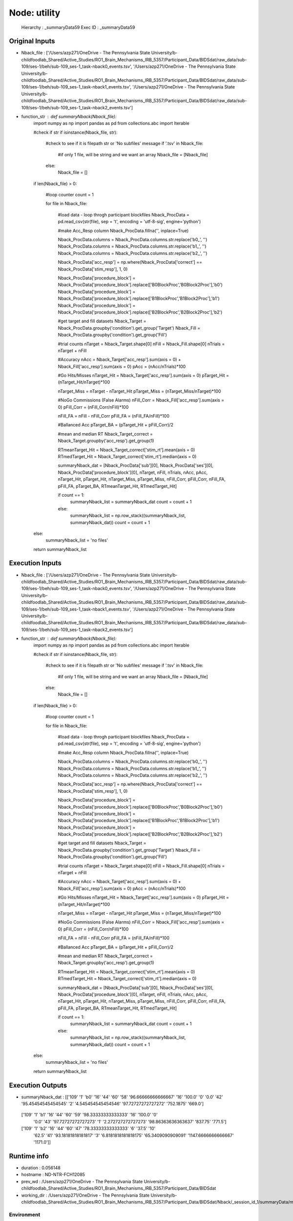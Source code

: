 Node: utility
=============


 Hierarchy : _summaryData59
 Exec ID : _summaryData59


Original Inputs
---------------


* Nback_file : ['/Users/azp271/OneDrive - The Pennsylvania State University/b-childfoodlab_Shared/Active_Studies/RO1_Brain_Mechanisms_IRB_5357/Participant_Data/BIDSdat/raw_data/sub-109/ses-1/beh/sub-109_ses-1_task-nback0_events.tsv', '/Users/azp271/OneDrive - The Pennsylvania State University/b-childfoodlab_Shared/Active_Studies/RO1_Brain_Mechanisms_IRB_5357/Participant_Data/BIDSdat/raw_data/sub-109/ses-1/beh/sub-109_ses-1_task-nback1_events.tsv', '/Users/azp271/OneDrive - The Pennsylvania State University/b-childfoodlab_Shared/Active_Studies/RO1_Brain_Mechanisms_IRB_5357/Participant_Data/BIDSdat/raw_data/sub-109/ses-1/beh/sub-109_ses-1_task-nback2_events.tsv']
* function_str : def summaryNback(Nback_file):
    import numpy as np
    import pandas as pd
    from collections.abc import Iterable

    #check if str
    if isinstance(Nback_file, str):

        #check to see if it is filepath str or 'No subfiles' message
        if '.tsv' in Nback_file:
            #if only 1 file, will be string and we want an array
            Nback_file = [Nback_file]
        else:
            Nback_file = []

    if len(Nback_file) > 0:

        #loop counter
        count = 1

        for file in Nback_file:

            #load data - loop throgh participant blockfiles
            Nback_ProcData = pd.read_csv(str(file), sep = '\t', encoding = 'utf-8-sig', engine='python') 

            #make Acc_Resp column
            Nback_ProcData.fillna('', inplace=True)

            Nback_ProcData.columns = Nback_ProcData.columns.str.replace('b0_', '')
            Nback_ProcData.columns = Nback_ProcData.columns.str.replace('b1_', '')
            Nback_ProcData.columns = Nback_ProcData.columns.str.replace('b2_', '')

            Nback_ProcData['acc_resp'] = np.where(Nback_ProcData['correct'] == Nback_ProcData['stim_resp'], 1, 0)

            Nback_ProcData['procedure_block'] = Nback_ProcData['procedure_block'].replace(['B0BlockProc','B0Block2Proc'],'b0')
            Nback_ProcData['procedure_block'] = Nback_ProcData['procedure_block'].replace(['B1BlockProc','B1Block2Proc'],'b1')
            Nback_ProcData['procedure_block'] = Nback_ProcData['procedure_block'].replace(['B2BlockProc','B2Block2Proc'],'b2')

            #get target and fill datasets
            Nback_Target = Nback_ProcData.groupby('condition').get_group('Target')
            Nback_Fill = Nback_ProcData.groupby('condition').get_group('Fill')

            #trial counts
            nTarget = Nback_Target.shape[0]
            nFill = Nback_Fill.shape[0]
            nTrials = nTarget + nFill

            #Accuracy
            nAcc = Nback_Target['acc_resp'].sum(axis = 0) + Nback_Fill['acc_resp'].sum(axis = 0)
            pAcc = (nAcc/nTrials)*100

            #Go Hits/Misses 
            nTarget_Hit = Nback_Target['acc_resp'].sum(axis = 0)
            pTarget_Hit = (nTarget_Hit/nTarget)*100

            nTarget_Miss = nTarget - nTarget_Hit
            pTarget_Miss = (nTarget_Miss/nTarget)*100

            #NoGo Commissions (False Alarms)
            nFill_Corr = Nback_Fill['acc_resp'].sum(axis = 0)
            pFill_Corr = (nFill_Corr/nFill)*100

            nFill_FA = nFill - nFill_Corr
            pFill_FA = (nFill_FA/nFill)*100

            #Ballanced Acc
            pTarget_BA = (pTarget_Hit + pFill_Corr)/2

            #mean and median RT
            Nback_Target_correct = Nback_Target.groupby('acc_resp').get_group(1)

            RTmeanTarget_Hit = Nback_Target_correct['stim_rt'].mean(axis = 0)
            RTmedTarget_Hit = Nback_Target_correct['stim_rt'].median(axis = 0)

            summaryNback_dat = [Nback_ProcData['sub'][0], Nback_ProcData['ses'][0], Nback_ProcData['procedure_block'][0], nTarget, nFill, nTrials, nAcc, pAcc, nTarget_Hit, pTarget_Hit, nTarget_Miss, pTarget_Miss, nFill_Corr, pFill_Corr, nFill_FA, pFill_FA, pTarget_BA, RTmeanTarget_Hit, RTmedTarget_Hit]

            if count == 1:
                summaryNback_list = summaryNback_dat
                count = count + 1
            else:
                summaryNback_list = np.row_stack((summaryNback_list, summaryNback_dat))
                count = count + 1

    else:
        summaryNback_list = 'no files'

    return summaryNback_list



Execution Inputs
----------------


* Nback_file : ['/Users/azp271/OneDrive - The Pennsylvania State University/b-childfoodlab_Shared/Active_Studies/RO1_Brain_Mechanisms_IRB_5357/Participant_Data/BIDSdat/raw_data/sub-109/ses-1/beh/sub-109_ses-1_task-nback0_events.tsv', '/Users/azp271/OneDrive - The Pennsylvania State University/b-childfoodlab_Shared/Active_Studies/RO1_Brain_Mechanisms_IRB_5357/Participant_Data/BIDSdat/raw_data/sub-109/ses-1/beh/sub-109_ses-1_task-nback1_events.tsv', '/Users/azp271/OneDrive - The Pennsylvania State University/b-childfoodlab_Shared/Active_Studies/RO1_Brain_Mechanisms_IRB_5357/Participant_Data/BIDSdat/raw_data/sub-109/ses-1/beh/sub-109_ses-1_task-nback2_events.tsv']
* function_str : def summaryNback(Nback_file):
    import numpy as np
    import pandas as pd
    from collections.abc import Iterable

    #check if str
    if isinstance(Nback_file, str):

        #check to see if it is filepath str or 'No subfiles' message
        if '.tsv' in Nback_file:
            #if only 1 file, will be string and we want an array
            Nback_file = [Nback_file]
        else:
            Nback_file = []

    if len(Nback_file) > 0:

        #loop counter
        count = 1

        for file in Nback_file:

            #load data - loop throgh participant blockfiles
            Nback_ProcData = pd.read_csv(str(file), sep = '\t', encoding = 'utf-8-sig', engine='python') 

            #make Acc_Resp column
            Nback_ProcData.fillna('', inplace=True)

            Nback_ProcData.columns = Nback_ProcData.columns.str.replace('b0_', '')
            Nback_ProcData.columns = Nback_ProcData.columns.str.replace('b1_', '')
            Nback_ProcData.columns = Nback_ProcData.columns.str.replace('b2_', '')

            Nback_ProcData['acc_resp'] = np.where(Nback_ProcData['correct'] == Nback_ProcData['stim_resp'], 1, 0)

            Nback_ProcData['procedure_block'] = Nback_ProcData['procedure_block'].replace(['B0BlockProc','B0Block2Proc'],'b0')
            Nback_ProcData['procedure_block'] = Nback_ProcData['procedure_block'].replace(['B1BlockProc','B1Block2Proc'],'b1')
            Nback_ProcData['procedure_block'] = Nback_ProcData['procedure_block'].replace(['B2BlockProc','B2Block2Proc'],'b2')

            #get target and fill datasets
            Nback_Target = Nback_ProcData.groupby('condition').get_group('Target')
            Nback_Fill = Nback_ProcData.groupby('condition').get_group('Fill')

            #trial counts
            nTarget = Nback_Target.shape[0]
            nFill = Nback_Fill.shape[0]
            nTrials = nTarget + nFill

            #Accuracy
            nAcc = Nback_Target['acc_resp'].sum(axis = 0) + Nback_Fill['acc_resp'].sum(axis = 0)
            pAcc = (nAcc/nTrials)*100

            #Go Hits/Misses 
            nTarget_Hit = Nback_Target['acc_resp'].sum(axis = 0)
            pTarget_Hit = (nTarget_Hit/nTarget)*100

            nTarget_Miss = nTarget - nTarget_Hit
            pTarget_Miss = (nTarget_Miss/nTarget)*100

            #NoGo Commissions (False Alarms)
            nFill_Corr = Nback_Fill['acc_resp'].sum(axis = 0)
            pFill_Corr = (nFill_Corr/nFill)*100

            nFill_FA = nFill - nFill_Corr
            pFill_FA = (nFill_FA/nFill)*100

            #Ballanced Acc
            pTarget_BA = (pTarget_Hit + pFill_Corr)/2

            #mean and median RT
            Nback_Target_correct = Nback_Target.groupby('acc_resp').get_group(1)

            RTmeanTarget_Hit = Nback_Target_correct['stim_rt'].mean(axis = 0)
            RTmedTarget_Hit = Nback_Target_correct['stim_rt'].median(axis = 0)

            summaryNback_dat = [Nback_ProcData['sub'][0], Nback_ProcData['ses'][0], Nback_ProcData['procedure_block'][0], nTarget, nFill, nTrials, nAcc, pAcc, nTarget_Hit, pTarget_Hit, nTarget_Miss, pTarget_Miss, nFill_Corr, pFill_Corr, nFill_FA, pFill_FA, pTarget_BA, RTmeanTarget_Hit, RTmedTarget_Hit]

            if count == 1:
                summaryNback_list = summaryNback_dat
                count = count + 1
            else:
                summaryNback_list = np.row_stack((summaryNback_list, summaryNback_dat))
                count = count + 1

    else:
        summaryNback_list = 'no files'

    return summaryNback_list



Execution Outputs
-----------------


* summaryNback_dat : [['109' '1' 'b0' '16' '44' '60' '58' '96.66666666666667' '16' '100.0' '0'
  '0.0' '42' '95.45454545454545' '2' '4.545454545454546'
  '97.72727272727272' '752.1875' '669.0']
 ['109' '1' 'b1' '16' '44' '60' '59' '98.33333333333333' '16' '100.0' '0'
  '0.0' '43' '97.72727272727273' '1' '2.272727272727273'
  '98.86363636363637' '837.75' '771.5']
 ['109' '1' 'b2' '16' '44' '60' '47' '78.33333333333333' '6' '37.5' '10'
  '62.5' '41' '93.18181818181817' '3' '6.8181818181818175'
  '65.3409090909091' '1147.6666666666667' '1171.0']]


Runtime info
------------


* duration : 0.056148
* hostname : ND-NTR-FCH12085
* prev_wd : /Users/azp271/OneDrive - The Pennsylvania State University/b-childfoodlab_Shared/Active_Studies/RO1_Brain_Mechanisms_IRB_5357/Participant_Data/BIDSdat
* working_dir : /Users/azp271/OneDrive - The Pennsylvania State University/b-childfoodlab_Shared/Active_Studies/RO1_Brain_Mechanisms_IRB_5357/Participant_Data/BIDSdat/Nback/_session_id_1/summaryData/mapflow/_summaryData59


Environment
~~~~~~~~~~~


* CLICOLOR : 1
* CONDA_DEFAULT_ENV : base
* CONDA_EXE : /Users/azp271/opt/anaconda3/bin/conda
* CONDA_PREFIX : /Users/azp271/opt/anaconda3
* CONDA_PROMPT_MODIFIER : (base) 
* CONDA_PYTHON_EXE : /Users/azp271/opt/anaconda3/bin/python
* CONDA_SHLVL : 1
* DISPLAY : /private/tmp/com.apple.launchd.GWJcr5aiMQ/org.xquartz:0
* HOME : /Users/azp271
* LANG : en_US.UTF-8
* LOGNAME : azp271
* LSCOLORS : ExFxBxDxCxegedabagacad
* OLDPWD : /Users/azp271/OneDrive - The Pennsylvania State University/b-childfoodlab_Shared/Active_Studies/RO1_Brain_Mechanisms_IRB_5357/Participant_Data/orgRaw_scripts
* PATH : /Users/azp271/opt/anaconda3/bin:/Users/azp271/opt/anaconda3/condabin:/usr/local/bin:/usr/bin:/bin:/usr/sbin:/sbin:/Library/TeX/texbin:/opt/X11/bin:/Library/Apple/usr/bin
* PS1 : (base) \[\033[36m\]\u\[\033[m\]@\[\033[32m\]\h:\[\033[33;1m\]\w\[\033[m\]$ 
* PWD : /Users/azp271/OneDrive - The Pennsylvania State University/b-childfoodlab_Shared/Active_Studies/RO1_Brain_Mechanisms_IRB_5357/Participant_Data/BIDSdat/code
* SHELL : /bin/bash
* SHLVL : 1
* SSH_AUTH_SOCK : /private/tmp/com.apple.launchd.7qhvbO6vQS/Listeners
* TERM : xterm-256color
* TERM_PROGRAM : Apple_Terminal
* TERM_PROGRAM_VERSION : 440
* TERM_SESSION_ID : A30D2AAF-B645-4A29-9775-89587571A8F8
* TMPDIR : /var/folders/y5/lybvr3s93wn9ny273pk2fhgr0000gp/T/
* USER : azp271
* XPC_FLAGS : 0x0
* XPC_SERVICE_NAME : 0
* _ : /Users/azp271/opt/anaconda3/bin/python3
* _CE_CONDA : 
* _CE_M : 
* __CFBundleIdentifier : com.apple.Terminal

